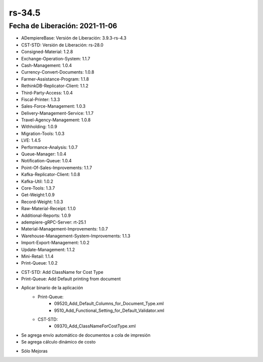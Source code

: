 .. _documento/versión-34-5:

**rs-34.5**
===========

**Fecha de Liberación:** 2021-11-06
-----------------------------------

.. data:: Soporte a Versiones:

- ADempiereBase: Versión de Liberación: 3.9.3-rs-4.3
- CST-STD: Versión de Liberación: rs-28.0
- Consigned-Material: 1.2.8
- Exchange-Operation-System: 1.1.7
- Cash-Management: 1.0.4
- Currency-Convert-Documents: 1.0.8
- Farmer-Assistance-Program: 1.1.8
- RethinkDB-Replicator-Client: 1.1.2
- Third-Party-Access: 1.0.4
- Fiscal-Printer: 1.3.3
- Sales-Force-Management: 1.0.3
- Delivery-Management-Service: 1.1.7
- Travel-Agency-Management: 1.0.8
- Withholding: 1.0.9
- Migration-Tools: 1.0.3
- LVE: 1.4.5
- Performance-Analysis: 1.0.7
- Queue-Manager: 1.0.4
- Notification-Queue: 1.0.4
- Point-Of-Sales-Improvements: 1.1.7
- Kafka-Replicator-Client: 1.0.8
- Kafka-Util: 1.0.2
- Core-Tools: 1.3.7
- Get-Weight:1.0.9
- Record-Weight: 1.0.3
- Raw-Material-Receipt: 1.1.0
- Additional-Reports: 1.0.9
- adempiere-gRPC-Server: rt-25.1
- Material-Management-Improvements: 1.0.7
- Warehouse-Management-System-Improvements: 1.1.3
- Import-Export-Management: 1.0.2
- Update-Management: 1.1.2
- Mini-Retail: 1.1.4
- Print-Queue: 1.0.2

.. data:: Detalle Técnico:

- CST-STD: Add ClassName for Cost Type
- Print-Queue: Add Default printing from document


.. data:: Requerimientos:

- Aplicar binario de la aplicación
    - Print-Queue:
        - 09520_Add_Default_Columns_for_Document_Type.xml
        - 9510_Add_Functional_Setting_for_Default_Validator.xml
    - CST-STD:
        - 09370_Add_ClassNameForCostType.xml

.. data:: Novedades

- Se agrega envío automático de documentos a cola de impresión
- Se agrega cálculo dinámico de costo

.. data:: Correcciones

- Sólo Mejoras